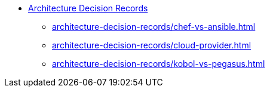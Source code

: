 * xref:index.adoc[Architecture Decision Records]
** xref:architecture-decision-records/chef-vs-ansible.adoc[]
** xref:architecture-decision-records/cloud-provider.adoc[]
** xref:architecture-decision-records/kobol-vs-pegasus.adoc[]
